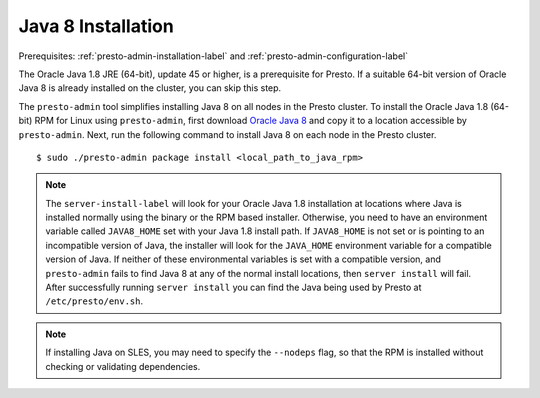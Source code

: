 .. _java-installation-label:

===================
Java 8 Installation
===================
Prerequisites: :ref:`presto-admin-installation-label` and :ref:`presto-admin-configuration-label`

The Oracle Java 1.8 JRE (64-bit), update 45 or higher, is a prerequisite for Presto. If a suitable 64-bit version of Oracle Java 8 is already installed on the cluster, you can skip this step.

The ``presto-admin`` tool simplifies installing Java 8 on all nodes in the Presto cluster. To install the Oracle Java 1.8 (64-bit) RPM for Linux using ``presto-admin``, first download `Oracle Java 8 <http://java.com/en/download/linux_manual.jsp>`_ and copy it to a location accessible by ``presto-admin``. Next, run the following command to install Java 8 on each node in the Presto cluster.
::

 $ sudo ./presto-admin package install <local_path_to_java_rpm>

.. NOTE:: The ``server-install-label`` will look for your Oracle Java 1.8 installation at locations where Java is installed normally using the binary or the RPM based installer. Otherwise, you need to have an environment variable called ``JAVA8_HOME`` set with your Java 1.8 install path. If ``JAVA8_HOME`` is not set or is pointing to an incompatible version of Java, the installer will look for the ``JAVA_HOME`` environment variable for a compatible version of Java. If neither of these environmental variables is set with a compatible version, and ``presto-admin`` fails to find Java 8 at any of the normal install locations, then ``server install`` will fail. After successfully running ``server install`` you can find the Java being used by Presto at ``/etc/presto/env.sh``.

.. NOTE:: If installing Java on SLES, you may need to specify the ``--nodeps`` flag, so that the RPM is installed without checking or validating dependencies.
